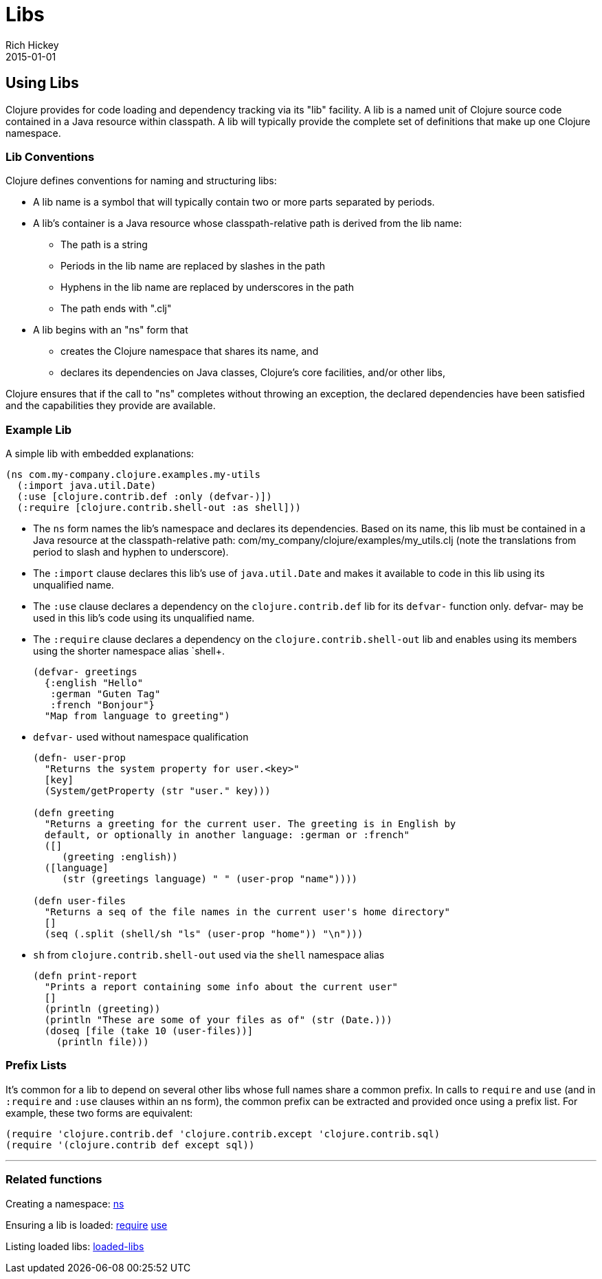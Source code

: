 = Libs
Rich Hickey
2015-01-01
:jbake-type: page
:toc: macro

ifdef::env-github,env-browser[:outfilesuffix: .adoc]

== Using Libs 
Clojure provides for code loading and dependency tracking via its "lib" facility. A lib is a named unit of Clojure source code contained in a Java resource within classpath. A lib will typically provide the complete set of definitions that make up one Clojure namespace.

=== Lib Conventions 
Clojure defines conventions for naming and structuring libs:

* A lib name is a symbol that will typically contain two or more parts separated by periods.
* A lib's container is a Java resource whose classpath-relative path is derived from the lib name:
** The path is a string
** Periods in the lib name are replaced by slashes in the path
** Hyphens in the lib name are replaced by underscores in the path
** The path ends with ".clj"
* A lib begins with an "ns" form that
** creates the Clojure namespace that shares its name, and
** declares its dependencies on Java classes, Clojure's core facilities, and/or other libs,

Clojure ensures that if the call to "ns" completes without throwing an exception, the declared dependencies have been satisfied and the capabilities they provide are available.

=== Example Lib

A simple lib with embedded explanations:

[source,clojure]
----
(ns com.my-company.clojure.examples.my-utils
  (:import java.util.Date)
  (:use [clojure.contrib.def :only (defvar-)])
  (:require [clojure.contrib.shell-out :as shell]))
----

* The `ns` form names the lib's namespace and declares its dependencies. Based on its name, this lib must be contained in a Java resource at the classpath-relative path: com/my_company/clojure/examples/my_utils.clj (note the translations from period to slash and hyphen to underscore).
* The `:import` clause declares this lib's use of `java.util.Date` and makes it available to code in this lib using its unqualified name.
* The `:use` clause declares a dependency on the `clojure.contrib.def` lib for its `defvar-` function only. +defvar-+ may be used in this lib's code using its unqualified name.
* The `:require` clause declares a dependency on the `clojure.contrib.shell-out` lib and enables using its members using the shorter namespace alias `shell+.
+
[source,clojure]
----
(defvar- greetings
  {:english "Hello"
   :german "Guten Tag"
   :french "Bonjour"}
  "Map from language to greeting")
----
* `defvar-` used without namespace qualification
+
[source,clojure]
----
(defn- user-prop
  "Returns the system property for user.<key>"
  [key]
  (System/getProperty (str "user." key)))

(defn greeting
  "Returns a greeting for the current user. The greeting is in English by
  default, or optionally in another language: :german or :french"
  ([]
     (greeting :english))
  ([language]
     (str (greetings language) " " (user-prop "name"))))

(defn user-files
  "Returns a seq of the file names in the current user's home directory"
  []
  (seq (.split (shell/sh "ls" (user-prop "home")) "\n")))
----
* `sh` from `clojure.contrib.shell-out` used via the `shell` namespace alias
+
[source,clojure]
----
(defn print-report
  "Prints a report containing some info about the current user"
  []
  (println (greeting))
  (println "These are some of your files as of" (str (Date.)))
  (doseq [file (take 10 (user-files))]
    (println file)))
----

=== Prefix Lists

It's common for a lib to depend on several other libs whose full names share a common prefix. In calls to `require` and `use` (and in `:require` and `:use` clauses within an +ns+ form), the common prefix can be extracted and provided once using a prefix list. For example, these two forms are equivalent:

[source,clojure]
----
(require 'clojure.contrib.def 'clojure.contrib.except 'clojure.contrib.sql)
(require '(clojure.contrib def except sql))
----

''''

=== Related functions 

Creating a namespace: http://clojure.github.io/clojure/clojure.core-api.html#clojure.core/ns[ns]

Ensuring a lib is loaded: http://clojure.github.io/clojure/clojure.core-api.html#clojure.core/require[require] http://clojure.github.io/clojure/clojure.core-api.html#clojure.core/use[use]

Listing loaded libs: http://clojure.github.io/clojure/clojure.core-api.html#clojure.core/loaded-libs[loaded-libs]